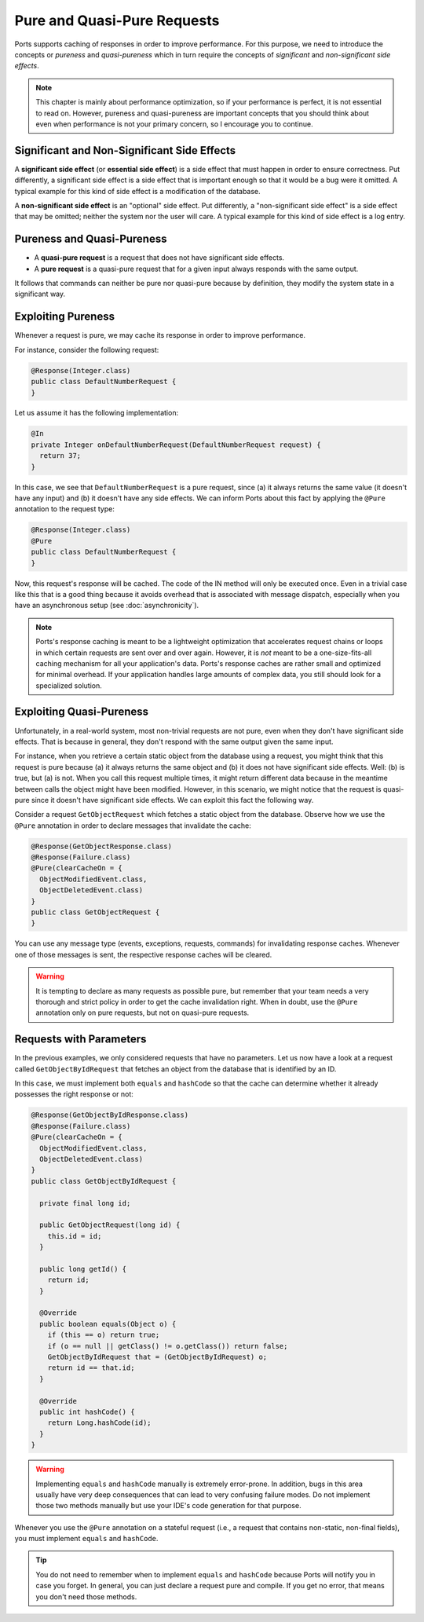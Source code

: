 ============================
Pure and Quasi-Pure Requests
============================

Ports supports caching of responses in order to improve performance. For this
purpose, we need to introduce the concepts or *pureness* and *quasi-pureness*
which in turn require the concepts of *significant* and *non-significant
side effects*.

.. NOTE::
   This chapter is mainly about performance optimization, so if your performance
   is perfect, it is not essential to read on. However, pureness and quasi-pureness
   are important concepts that you should think about even when performance is not
   your primary concern, so I encourage you to continue.


Significant and Non-Significant Side Effects
============================================

A **significant side effect** (or **essential side effect**)
is a side effect that must happen in order to ensure correctness. Put
differently, a significant side effect is a side effect that is important enough
so that it would be a bug were it omitted. A typical example for this kind of
side effect is a modification of the database.

A **non-significant side effect** is an "optional" side effect.
Put differently, a "non-significant side effect" is a side effect that may be
omitted; neither the system nor the user will care. A typical example for this
kind of side effect is a log entry.


Pureness and Quasi-Pureness
===========================

* A **quasi-pure request** is a request that does not have significant side effects.
* A **pure request** is a quasi-pure request that for a given input always responds
  with the same output.

It follows that commands can neither be pure nor quasi-pure because by definition,
they modify the system state in a significant way.


Exploiting Pureness
===================

Whenever a request is pure, we may cache its response in order to improve performance.

For instance, consider the following request:

.. code-block:: java

  @Response(Integer.class)
  public class DefaultNumberRequest {
  }
  
Let us assume it has the following implementation:

.. code-block:: java

  @In
  private Integer onDefaultNumberRequest(DefaultNumberRequest request) {
    return 37;
  }

In this case, we see that ``DefaultNumberRequest`` is a pure request, since (a)
it always returns the same value (it doesn't have any input) and (b) it doesn't
have any side effects. We can inform Ports about this fact by applying the ``@Pure``
annotation to the request type:

.. code-block:: java

  @Response(Integer.class)
  @Pure
  public class DefaultNumberRequest {
  }

Now, this request's response will be cached. The code of the IN method will only
be executed once. Even in a trivial case like this that is a good thing because
it avoids overhead that is associated with message dispatch, especially when you
have an asynchronous setup (see :doc:`asynchronicity`).


.. NOTE::
   Ports's response caching is meant to be a lightweight optimization that
   accelerates request chains or loops in which certain requests are sent over
   and over again.
   However, it is *not* meant to be a one-size-fits-all caching mechanism for
   all your application's data. Ports's response caches are rather small and
   optimized for minimal overhead. If your application handles large amounts of
   complex data, you still should look for a specialized solution.


Exploiting Quasi-Pureness
=========================

Unfortunately, in a real-world system, most non-trivial requests are not pure,
even when they don't have significant side effects. That is because in general,
they don't respond with the same output given the same input.

For instance, when you retrieve a certain static object from the database using a
request, you might think that this request is pure because (a) it
always returns the same object and (b) it does not have significant
side effects. Well: (b) is true, but (a) is not. When you call
this request multiple times, it might return different data because in the
meantime between calls the object might have been modified. However, in this
scenario, we might notice that the request is quasi-pure since
it doesn't have significant side effects. We can exploit this fact the following
way.

Consider a request ``GetObjectRequest`` which fetches a static object from the
database. Observe how we use the ``@Pure`` annotation in order to declare
messages that invalidate the cache:

.. code-block:: java

   @Response(GetObjectResponse.class)
   @Response(Failure.class)
   @Pure(clearCacheOn = {
     ObjectModifiedEvent.class,
     ObjectDeletedEvent.class)
   }
   public class GetObjectRequest {
   }

You can use any message type (events, exceptions, requests, commands)
for invalidating response caches. Whenever one of those messages is sent,
the respective response caches will be cleared.

.. WARNING::
   It is tempting to declare as many requests as possible pure, but remember that
   your team needs a very thorough and strict policy in order to get the
   cache invalidation right. When in doubt, use the ``@Pure`` annotation only on
   pure requests, but not on quasi-pure requests.


Requests with Parameters
========================

In the previous examples, we only considered requests that have no parameters.
Let us now have a look at a request called ``GetObjectByIdRequest`` that fetches
an object from the database that is identified by an ID.

In this case, we must implement both ``equals`` and ``hashCode`` so that the
cache can determine whether it already possesses the right response or not:

.. code-block:: java

   @Response(GetObjectByIdResponse.class)
   @Response(Failure.class)
   @Pure(clearCacheOn = {
     ObjectModifiedEvent.class,
     ObjectDeletedEvent.class)
   }
   public class GetObjectByIdRequest {
   
     private final long id;
     
     public GetObjectRequest(long id) {
       this.id = id;
     }
     
     public long getId() {
       return id;
     }
     
     @Override
     public boolean equals(Object o) {
       if (this == o) return true;
       if (o == null || getClass() != o.getClass()) return false;
       GetObjectByIdRequest that = (GetObjectByIdRequest) o;
       return id == that.id;
     }

     @Override
     public int hashCode() {
       return Long.hashCode(id);
     }
   }

.. WARNING::
   Implementing ``equals`` and ``hashCode`` manually is extremely error-prone.
   In addition, bugs in this area usually have very deep consequences that can
   lead to very confusing failure modes. Do not
   implement those two methods manually but use your IDE's code generation for
   that purpose.

Whenever you use the ``@Pure`` annotation on a stateful request (i.e., a request
that contains non-static, non-final fields), you must implement ``equals`` and
``hashCode``.

.. TIP::
   You do not need to remember when to implement ``equals`` and ``hashCode``
   because Ports will notify you in case you forget. In general, you can just
   declare a request pure and compile. If you get no error, that means you don't
   need those methods.
